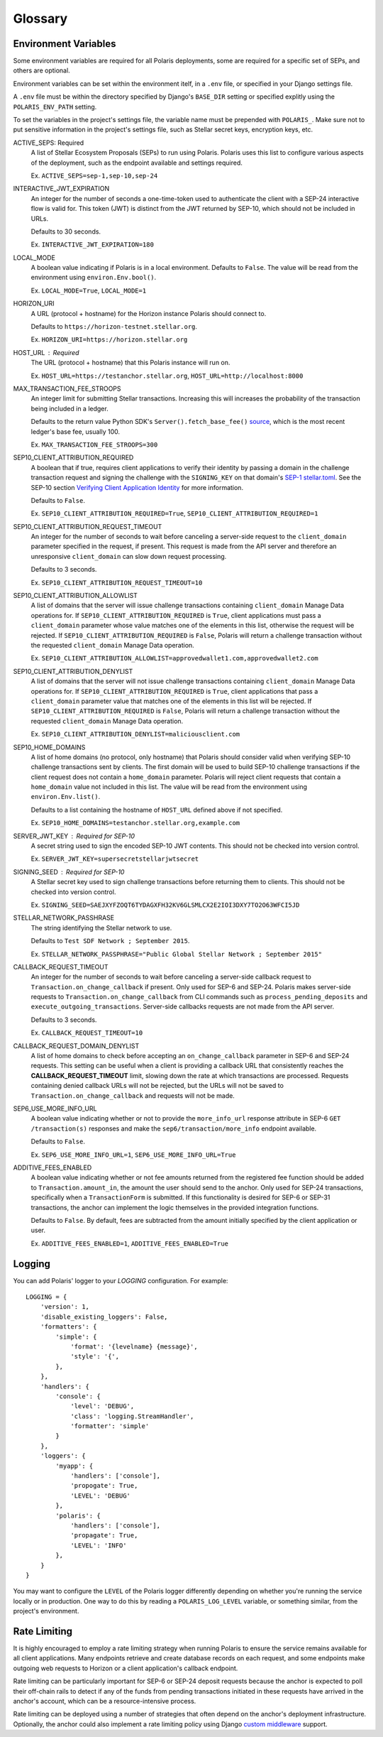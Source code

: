 ========
Glossary
========

Environment Variables
=====================

.. _`SEP-1 stellar.toml`:
.. _`Verifying Client Application Identity`: https://github.com/stellar/stellar-protocol/blob/master/ecosystem/sep-0010.md#verifying-client-application-identity
.. _`Timeout Error`: https://developers.stellar.org/api/errors/http-status-codes/horizon-specific/timeout
.. _source: https://github.com/StellarCN/py-stellar-base/blob/275d9cb7c679801b4452597c0bc3994a2779096f/stellar_sdk/server.py#L530

Some environment variables are required for all Polaris deployments, some are required for a specific set of SEPs, and others are optional.

Environment variables can be set within the environment itelf, in a ``.env`` file, or specified in your Django settings file.

A ``.env`` file must be within the directory specified by Django's ``BASE_DIR`` setting or specified explitly using the ``POLARIS_ENV_PATH`` setting.

To set the variables in the project's settings file, the variable name must be prepended with ``POLARIS_``. Make sure not to put sensitive information in the project's settings file, such as Stellar secret keys, encryption keys, etc.

.. glossary::

ACTIVE_SEPS: Required
    A list of Stellar Ecosystem Proposals (SEPs) to run using Polaris. Polaris uses this list to configure various aspects of the deployment, such as the endpoint available and settings required.

    Ex. ``ACTIVE_SEPS=sep-1,sep-10,sep-24``

INTERACTIVE_JWT_EXPIRATION
    An integer for the number of seconds a one-time-token used to authenticate the client with a SEP-24 interactive flow is valid for. This token (JWT) is distinct from the JWT returned by SEP-10, which should not be included in URLs.

    Defaults to 30 seconds.

    Ex. ``INTERACTIVE_JWT_EXPIRATION=180``

LOCAL_MODE
    A boolean value indicating if Polaris is in a local environment. Defaults to ``False``.
    The value will be read from the environment using ``environ.Env.bool()``.

    Ex. ``LOCAL_MODE=True``, ``LOCAL_MODE=1``

HORIZON_URI
    A URL (protocol + hostname) for the Horizon instance Polaris should connect to.

    Defaults to ``https://horizon-testnet.stellar.org``.

    Ex. ``HORIZON_URI=https://horizon.stellar.org``

HOST_URL : Required
    The URL (protocol + hostname) that this Polaris instance will run on.

    Ex. ``HOST_URL=https://testanchor.stellar.org``, ``HOST_URL=http://localhost:8000``

MAX_TRANSACTION_FEE_STROOPS
    An integer limit for submitting Stellar transactions. Increasing this will increases the probability of the transaction being included in a ledger.

    Defaults to the return value Python SDK's ``Server().fetch_base_fee()`` `source`_, which is the most recent ledger's base fee, usually 100.

    Ex. ``MAX_TRANSACTION_FEE_STROOPS=300``

SEP10_CLIENT_ATTRIBUTION_REQUIRED
    A boolean that if true, requires client applications to verify their identity by passing a domain in the challenge transaction request and signing the challenge with the ``SIGNING_KEY`` on that domain's `SEP-1 stellar.toml`_. See the SEP-10 section `Verifying Client Application Identity`_ for more information.

    Defaults to ``False``.

    Ex. ``SEP10_CLIENT_ATTRIBUTION_REQUIRED=True``, ``SEP10_CLIENT_ATTRIBUTION_REQUIRED=1``

SEP10_CLIENT_ATTRIBUTION_REQUEST_TIMEOUT
    An integer for the number of seconds to wait before canceling a server-side request to the ``client_domain`` parameter specified in the request, if present. This request is made from the API server and therefore an unresponsive ``client_domain`` can slow down request processing.

    Defaults to 3 seconds.

    Ex. ``SEP10_CLIENT_ATTRIBUTION_REQUEST_TIMEOUT=10``

SEP10_CLIENT_ATTRIBUTION_ALLOWLIST
    A list of domains that the server will issue challenge transactions containing ``client_domain`` Manage Data operations for.
    If ``SEP10_CLIENT_ATTRIBUTION_REQUIRED`` is ``True``, client applications must pass a ``client_domain`` parameter whose value matches one of the elements in this list, otherwise the request will be rejected.
    If ``SEP10_CLIENT_ATTRIBUTION_REQUIRED`` is ``False``, Polaris will return a challenge transaction without the requested ``client_domain`` Manage Data operation.

    Ex. ``SEP10_CLIENT_ATTRIBUTION_ALLOWLIST=approvedwallet1.com,approvedwallet2.com``

SEP10_CLIENT_ATTRIBUTION_DENYLIST
    A list of domains that the server will not issue challenge transactions containing ``client_domain`` Manage Data operations for.
    If ``SEP10_CLIENT_ATTRIBUTION_REQUIRED`` is ``True``, client applications that pass a ``client_domain`` parameter value that matches one of the elements in this list will be rejected.
    If ``SEP10_CLIENT_ATTRIBUTION_REQUIRED`` is ``False``, Polaris will return a challenge transaction without the requested ``client_domain`` Manage Data operation.

    Ex. ``SEP10_CLIENT_ATTRIBUTION_DENYLIST=maliciousclient.com``

SEP10_HOME_DOMAINS
    A list of home domains (no protocol, only hostname) that Polaris should consider valid when verifying SEP-10 challenge transactions sent by clients. The first domain will be used to build SEP-10 challenge transactions if the client request does not contain a ``home_domain`` parameter. Polaris will reject client requests that contain a ``home_domain`` value not included in this list.
    The value will be read from the environment using ``environ.Env.list()``.

    Defaults to a list containing the hostname of ``HOST_URL`` defined above if not specified.

    Ex. ``SEP10_HOME_DOMAINS=testanchor.stellar.org,example.com``

SERVER_JWT_KEY : Required for SEP-10
    A secret string used to sign the encoded SEP-10 JWT contents. This should not be checked into version control.

    Ex. ``SERVER_JWT_KEY=supersecretstellarjwtsecret``

SIGNING_SEED : Required for SEP-10
    A Stellar secret key used to sign challenge transactions before returning them to clients. This should not be checked into version control.

    Ex. ``SIGNING_SEED=SAEJXYFZOQT6TYDAGXFH32KV6GLSMLCX2E2IOI3DXY7TO2O63WFCI5JD``

STELLAR_NETWORK_PASSHRASE
    The string identifying the Stellar network to use.

    Defaults to ``Test SDF Network ; September 2015``.

    Ex. ``STELLAR_NETWORK_PASSPHRASE="Public Global Stellar Network ; September 2015"``

CALLBACK_REQUEST_TIMEOUT
    An integer for the number of seconds to wait before canceling a server-side callback request to ``Transaction.on_change_callback`` if present. Only used for SEP-6 and SEP-24. Polaris makes server-side requests to ``Transaction.on_change_callback`` from CLI commands such as ``process_pending_deposits`` and ``execute_outgoing_transactions``. Server-side callbacks requests are not made from the API server.

    Defaults to 3 seconds.

    Ex. ``CALLBACK_REQUEST_TIMEOUT=10``

CALLBACK_REQUEST_DOMAIN_DENYLIST
    A list of home domains to check before accepting an ``on_change_callback`` parameter in SEP-6 and SEP-24 requests. This setting can be useful when a client is providing a callback URL that consistently reaches the **CALLBACK_REQUEST_TIMEOUT** limit, slowing down the rate at which transactions are processed. Requests containing denied callback URLs will not be rejected, but the URLs will not be saved to ``Transaction.on_change_callback`` and requests will not be made.

SEP6_USE_MORE_INFO_URL
    A boolean value indicating whether or not to provide the ``more_info_url`` response attribute in SEP-6 ``GET /transaction(s)`` responses and make the ``sep6/transaction/more_info`` endpoint available.

    Defaults to ``False``.

    Ex. ``SEP6_USE_MORE_INFO_URL=1``, ``SEP6_USE_MORE_INFO_URL=True``

ADDITIVE_FEES_ENABLED
    A boolean value indicating whether or not fee amounts returned from the registered fee function should be added to ``Transaction.amount_in``, the amount the user should send to the anchor. Only used for SEP-24 transactions, specifically when a ``TransactionForm`` is submitted. If this functionality is desired for SEP-6 or SEP-31 transactions, the anchor can implement the logic themselves in the provided integration functions.

    Defaults to ``False``. By default, fees are subtracted from the amount initially specified by the client application or user.

    Ex. ``ADDITIVE_FEES_ENABLED=1``, ``ADDITIVE_FEES_ENABLED=True``

Logging
=======

You can add Polaris' logger to your `LOGGING` configuration. For example:
::

    LOGGING = {
        'version': 1,
        'disable_existing_loggers': False,
        'formatters': {
            'simple': {
                'format': '{levelname} {message}',
                'style': '{',
            },
        },
        'handlers': {
            'console': {
                'level': 'DEBUG',
                'class': 'logging.StreamHandler',
                'formatter': 'simple'
            }
        },
        'loggers': {
            'myapp': {
                'handlers': ['console'],
                'propogate': True,
                'LEVEL': 'DEBUG'
            },
            'polaris': {
                'handlers': ['console'],
                'propagate': True,
                'LEVEL': 'INFO'
            },
        }
    }

You may want to configure the ``LEVEL`` of the Polaris logger differently depending on whether you're running the service locally or in production. One way to do this by reading a ``POLARIS_LOG_LEVEL`` variable, or something similar, from the project's environment.

Rate Limiting
=============

.. _`custom middleware`: https://docs.djangoproject.com/en/3.2/topics/http/middleware/#writing-your-own-middleware

It is highly encouraged to employ a rate limiting strategy when running Polaris to ensure the service
remains available for all client applications. Many endpoints retrieve and create database records on
each request, and some endpoints make outgoing web requests to Horizon or a client application's callback
endpoint.

Rate limiting can be particularly important for SEP-6 or SEP-24 deposit requests because the anchor is
expected to poll their off-chain rails to detect if any of the funds from pending transactions initiated
in these requests have arrived in the anchor's account, which can be a resource-intensive process.

Rate limiting can be deployed using a number of strategies that often depend on the anchor's deployment
infrastructure. Optionally, the anchor could also implement a rate limiting policy using Django
`custom middleware`_ support.